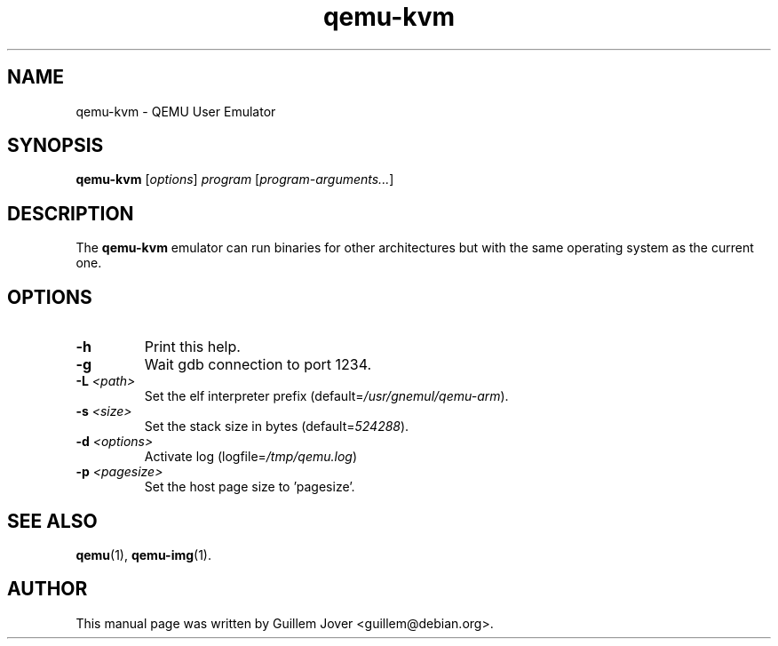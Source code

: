 .\" $Id: qemu-kvm.1 376 2009-03-03 20:45:06Z aurel32 $
.TH qemu\-kvm 1 2007-02-08 "0.9.0" Debian
.SH NAME
qemu\-kvm \- QEMU User Emulator
.SH SYNOPSIS
.B qemu\-kvm
.RI [ options ]
.I program
.RI [ program-arguments... ]
.SH DESCRIPTION
The
.B qemu\-kvm
emulator can run binaries for other architectures but with the same operating
system as the current one.
.SH OPTIONS
.TP
.BR \-h
Print this help.
.TP
.BR \-g
Wait gdb connection to port 1234.
.TP
.BR \-L " \fI<path>\fP"
Set the elf interpreter prefix (default=\fI/usr/gnemul/qemu\-arm\fP).
.TP
.BR \-s " \fI<size>\fP"
Set the stack size in bytes (default=\fI524288\fP).
.TP
.BR \-d " \fI<options>\fP"
Activate log (logfile=\fI/tmp/qemu.log\fP)
.TP
.BR \-p " \fI<pagesize>\fP"
Set the host page size to 'pagesize'.
.SH SEE ALSO
.BR qemu (1),
.BR qemu\-img (1).
.SH AUTHOR
This manual page was written by Guillem Jover <guillem@debian.org>.
